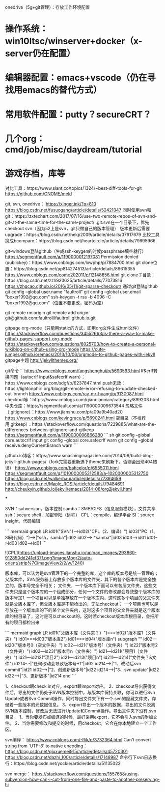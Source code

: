
onedrive（5g+git管理）：存放工作环境配置
* 操作系统：win10ltsc/winserver+docker（x-server仍在配置）
* 编辑器配置：emacs+vscode（仍在寻找用emacs的替代方式）
* 常用软件配置：putty？secureCRT？
* 几个org：cmd/job/misc/daydream/tutorial
* 游戏存档，库等

对比工具：https://www.slant.co/topics/1324/~best-diff-tools-for-git
https://github.com/GNOME/meld

git, svn, onedrive：
https://xinger.ink/?p=810
https://blog.csdn.net/fusuogang/article/details/52421347
同时使用svn和git：https://zxtechart.com/2017/07/16/use-two-remote-repos-of-svn-and-git-at-the-same-time-for-the-same-project/
.git.svn在一个目录下，优先checkout svn（因为52上是svn，git只做自己的版本管理）
版本更新后需要upgrade：https://blog.csdn.net/hekp2009/article/details/37917679
比较工具换成bcompare：https://blog.csdn.net/heartcircle/article/details/79895966


git-windows登陆github（生成ssh-keygen的时候passphrase填空就行）
https://segmentfault.com/a/1190000012197081
Permission denied (publickey)：https://www.cnblogs.com/lxwphp/p/7884700.html
git clone位置：https://blog.csdn.net/pp814274513/article/details/86615355
https://www.cnblogs.com/come202011/p/12148656.html
git clone子目录：https://blog.csdn.net/zzh920625/article/details/77073816
https://zhgcao.github.io/2016/05/11/git-sparse-checkout/
通过git登陆github
git config --global user.name "faultroll"
git config --global user.email "boxer1992@qq.com"
ssh-keygen -t rsa -b 4096 -C "boxer1992@qq.com"（位置不要更改，密码为空）

git remote rm origin
git remote add origin git@github.com:faultroll/faultroll.github.io.git

gitpage org-mode（只能用static的方式，即用org文件生成html文件）
https://stackoverflow.com/questions/34552663/is-there-a-way-to-make-github-pages-support-org-mode
https://stackoverflow.com/questions/8025703/how-to-create-a-personal-wikiblog-on-github-using-org-mode
https://cute-jumper.github.io/emacs/2013/10/06/orgmode-to-github-pages-with-jekyll
gitpage主题
http://jekyllthemes.org/


git命令：
https://www.cnblogs.com/fangshenghui/p/5693593.html
lf&crlf转换问题（autocrlf input&safecrlf warn）：https://www.cnblogs.com/sdgf/p/6237847.html
push无效：https://lightonphiri.org/blog/git-remote-error-refusing-to-update-checked-out-branch
https://www.cnblogs.com/ray-mr-huang/p/9130087.html
checkout等：https://www.cnblogs.com/qianqiannian/category/899203.html
中央仓库：https://segmentfault.com/a/1190000009673544
忽略文件（.gitignore）：https://www.jianshu.com/p/a09a9b40ad20
https://www.cnblogs.com/kevingrace/p/5690241.html
空目录（不推荐用.gitkeep）：https://stackoverflow.com/questions/7229885/what-are-the-differences-between-gitignore-and-gitkeep
https://segmentfault.com/a/1190000006866280
``` sh
git config --global core.autocrlf input
git config --global core.safecrlf warn
git config --global receive.denyCurrentBranch warn
```

github.io博客：https://www.smashingmagazine.com/2014/08/build-blog-jekyll-github-pages/（fork完需要重新选下theme来刷新下，否则会出现404错误）
https://www.cnblogs.com/bahcelor/p/6555011.html
https://segmentfault.com/q/1010000005312583/a-1020000005312750
https://blog.csdn.net/walkerhau/article/details/77394659
https://blog.csdn.net/Maple_ROSI/article/details/79484691
http://cheukyin.github.io/jekyll/emacs/2014-08/org2jekyll.html

***

SVN：subversion，版本控制
samba：SMB/CIFS（信息服务模块），文件共享
ssh：secure shell，加密登陆（远程）
CPL：compile，编译平台
SI：source insight，代码编辑

``` mermaid
graph LR
id01("SVN")-->id02("CPL（2、编译）")
id03("PC（1、SI码代码）")-->|"ssh，samba"|id02
id02-->|"samba"|id03
id03-->id01
id01-->id03
id02-->id01
```

![CPL](https://upload-images.jianshu.io/upload_images/293860-912850dd241ef37f.png?imageMogr2/auto-orient/strip%7CimageView2/2/w/1240)

版本库，可以认为是svn管理下的一个完整的库，这个库的版本号是统一管理的；
父版本库，SVN服务器上存放多个版本库的文件夹，其下的各个版本库是完全独立的，版本号完全不相关；
文件夹，一个版本库下面可以有各层文件夹，这些文件夹只是这个版本库的一个组成部分，任何一个文件的修改都会导致整个版本库的版本号加1.
一个项目可以是单独存放在一个版本库内，这时这多个项目的父文件夹就是父版本库了，但父版本库是不能检出的，无法checkout；
一个项目也可以是存放在一个版本库的下的某个文件夹内，这时这多个项目的父文件夹就是这个版本库的根目录了，这时是可以checkout的。这时若checkout版本库根目录，会把所有的项目都检出来

``` mermaid
graph LR
id01("父版本库（文件夹？）")===id02("版本库1（文件夹）")
id01===id03("版本库2")
id01===id04("版本库n")
subgraph ""
id02---id20("版本号0（空文件夹）")
id02---id21("版本号1（文件夹）")
id22("版本号2（文件夹）")
id02---id23("版本号n（文件夹）")
id21---id211("项目1（文件夹）")
id21---id212("项目2")
id21---id213("项目n")
id211---id214("文件夹？&文件")
id214-.-|"任何改动会导致版本号+1"|id02
id214-->|"1、改动后svn commit"|id21
id02-->|"2、创建新版本号"|id22
id214-->|"3、svn update"|id22
id22-->|"3、更新版本"|id214
end
```

1、checkout跟check in对应，export跟import对应。
2、checkout导出获得文件后，导出的文件仍处于SVN版本控制中，与版本库保持关联，你可以进行Svn Update或者Svn Commit操作。同时导出文件夹下有一个.svn的隐藏文件夹，存储着一些版本的元数据信息。
3、export导出一个版本的数据，导出的文件脱离SVN版本控制，修改后无法进行Update和Commit操作。导出文件夹下没有.svn目录。
1、当你要发布或编译的时候，最好采用export，它不会引入svn的附加文件。
2、当你需要修改和提交的时候，用checkout，它会在你本地建立一个工作区。

svn编译：
https://www.cnblogs.com/-Rik/p/3732364.html
Can't convert string from 'UTF-8' to native encoding：
https://blog.csdn.net/qiuxuemei915/article/details/45720301
https://blog.csdn.net/dazhi_100/article/details/17148987
命令行下svn日志换行：https://blog.csdn.net/yockie/article/details/51135022

svn merge：
https://stackoverflow.com/questions/1557658/using-subversion-how-can-i-cut-from-one-file-and-paste-to-another-preserving-hi
